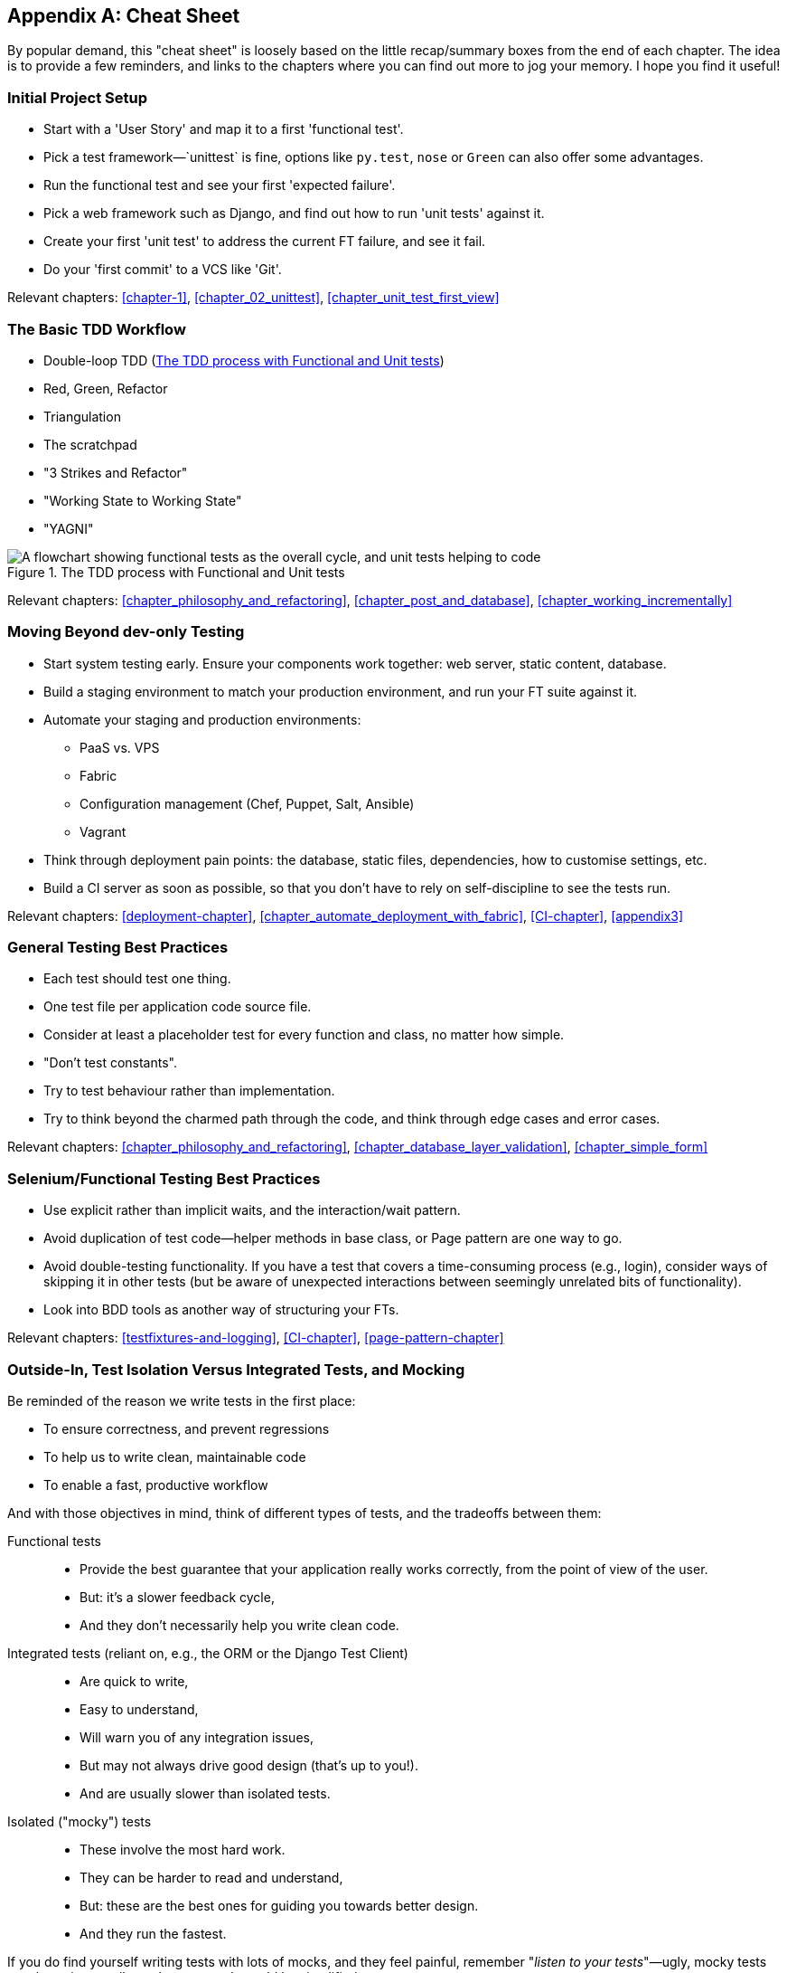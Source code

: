 [[cheat-sheet]]
[appendix]
Cheat Sheet
-----------

By popular demand, this "cheat sheet" is loosely based on the little
recap/summary boxes from the end of each chapter.  The idea is to provide a few
reminders, and links to the chapters where you can find out more to jog your
memory. I hope you find it useful!


Initial Project Setup
~~~~~~~~~~~~~~~~~~~~~

* Start with a 'User Story' and map it to a first 'functional test'.

* Pick a test framework&mdash;`unittest` is fine, options like `py.test`,
  `nose` or `Green` can also offer some advantages.

* Run the functional test and see your first 'expected failure'.

* Pick a web framework such as Django, and find out how to run
  'unit tests' against it.

* Create your first 'unit test' to address the current FT failure,
  and see it fail.

* Do  your 'first commit' to a VCS like 'Git'.

Relevant chapters: <<chapter-1>>, <<chapter_02_unittest>>, <<chapter_unit_test_first_view>>


The Basic TDD Workflow
~~~~~~~~~~~~~~~~~~~~~~

* Double-loop TDD (<<Double-Loop-TDD-diagram2>>)

* Red, Green, Refactor

* Triangulation

* The scratchpad

* "3 Strikes and Refactor"

* "Working State to Working State"

* "YAGNI"


[[Double-Loop-TDD-diagram2]]
.The TDD process with Functional and Unit tests
image::images/twdp_0404.png["A flowchart showing functional tests as the overall cycle, and unit tests helping to code"]


Relevant chapters: <<chapter_philosophy_and_refactoring>>, <<chapter_post_and_database>>, <<chapter_working_incrementally>>



Moving Beyond dev-only Testing
~~~~~~~~~~~~~~~~~~~~~~~~~~~~~~

* Start system testing early. Ensure your components work together: web server,
  static content, database.

* Build a staging environment to match your production environment, and run
  your FT suite against it.

* Automate your staging and production environments:

    - PaaS vs. VPS
    - Fabric
    - Configuration management (Chef, Puppet, Salt, Ansible)
    - Vagrant

* Think through deployment pain points: the database, static files, 
  dependencies, how to customise settings, etc.

* Build a CI server as soon as possible, so that you don't have to rely
  on self-discipline to see the tests run.

Relevant chapters: <<deployment-chapter>>, <<chapter_automate_deployment_with_fabric>>, <<CI-chapter>>,
<<appendix3>>


General Testing Best Practices
~~~~~~~~~~~~~~~~~~~~~~~~~~~~~~

* Each test should test one thing.

* One test file per application code source file.

* Consider at least a placeholder test for every function and class,
  no matter how simple.

* "Don't test constants".

* Try to test behaviour rather than implementation.

* Try to think beyond the charmed path through the code, and think
  through edge cases and error cases.


Relevant chapters: <<chapter_philosophy_and_refactoring>>, <<chapter_database_layer_validation>>,
<<chapter_simple_form>>


Selenium/Functional Testing Best Practices
~~~~~~~~~~~~~~~~~~~~~~~~~~~~~~~~~~~~~~~~~~

* Use explicit rather than implicit waits, and the interaction/wait pattern.

* Avoid duplication of test code--helper methods in base class, or Page
  pattern are one way to go.

* Avoid double-testing functionality. If you have a test that covers a 
  time-consuming process (e.g., login), consider ways of skipping it in 
  other tests (but be aware of unexpected interactions between seemingly
  unrelated bits of functionality).

* Look into BDD tools as another way of structuring your FTs.

Relevant chapters: <<testfixtures-and-logging>>, <<CI-chapter>>,
<<page-pattern-chapter>>

Outside-In, Test Isolation Versus Integrated Tests, and Mocking
~~~~~~~~~~~~~~~~~~~~~~~~~~~~~~~~~~~~~~~~~~~~~~~~~~~~~~~~~~~~~~~

Be reminded of the reason we write tests in the first place:

* To ensure correctness, and prevent regressions
* To help us to write clean, maintainable code
* To enable a fast, productive workflow

And with those objectives in mind, think of different types of tests,
and the tradeoffs between them:


Functional tests::
    * Provide the best guarantee that your application really works correctly,
    from the point of view of the user.
    * But: it's a slower feedback cycle,
    * And they don't necessarily help you write clean code.

Integrated tests (reliant on, e.g., the ORM or the Django Test Client)::
    * Are quick to write,
    * Easy to understand,
    * Will warn you of any integration issues,
    * But may not always drive good design (that's up to you!).
    * And are usually slower than isolated tests.

Isolated ("mocky") tests::
    * These involve the most hard work.
    * They can be harder to read and understand,
    * But: these are the best ones for guiding you towards better design.
    * And they run the fastest.

If you do find yourself writing tests with lots of mocks, and they feel
painful, remember "_listen to your tests_"&mdash;ugly, mocky tests may be
trying to tell you that your code could be simplified.

Relevant chapters: <<outside-in-chapter>>, <<isolation-chapter>>,
<<hot-lava-chapter>>

